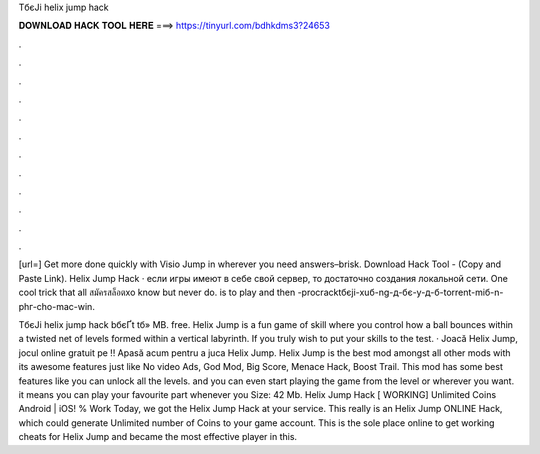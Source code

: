 TбєЈi helix jump hack



𝐃𝐎𝐖𝐍𝐋𝐎𝐀𝐃 𝐇𝐀𝐂𝐊 𝐓𝐎𝐎𝐋 𝐇𝐄𝐑𝐄 ===> https://tinyurl.com/bdhkdms3?24653



.



.



.



.



.



.



.



.



.



.



.



.

[url=] Get more done quickly with Visio Jump in wherever you need answers–brisk. Download Hack Tool -  (Copy and Paste Link). Helix Jump Hack · если игры имеют в себе свой сервер, то достаточно создания локальной сети. One cool trick that all สมัครสล็อตxo know but never do. is to play and then -procracktбєјi-xuб-ng-д-бє-y-д-б-torrent-miб-n-phг-cho-mac-win.

TбєЈi helix jump hack bбєҐt tб»­ MB. free. Helix Jump is a fun game of skill where you control how a ball bounces within a twisted net of levels formed within a vertical labyrinth. If you truly wish to put your skills to the test. · Joacă Helix Jump, jocul online gratuit pe !! Apasă acum pentru a juca Helix Jump. Helix Jump is the best mod amongst all other mods with its awesome features just like No video Ads, God Mod, Big Score, Menace Hack, Boost Trail. This mod has some best features like you can unlock all the levels. and you can even start playing the game from the level or wherever you want. it means you can play your favourite part whenever you  Size: 42 Mb. Helix Jump Hack [ WORKING] Unlimited Coins Android | iOS! % Work Today, we got the Helix Jump Hack at your service. This really is an Helix Jump ONLINE Hack, which could generate Unlimited number of Coins to your game account. This is the sole place online to get working cheats for Helix Jump and became the most effective player in this.

